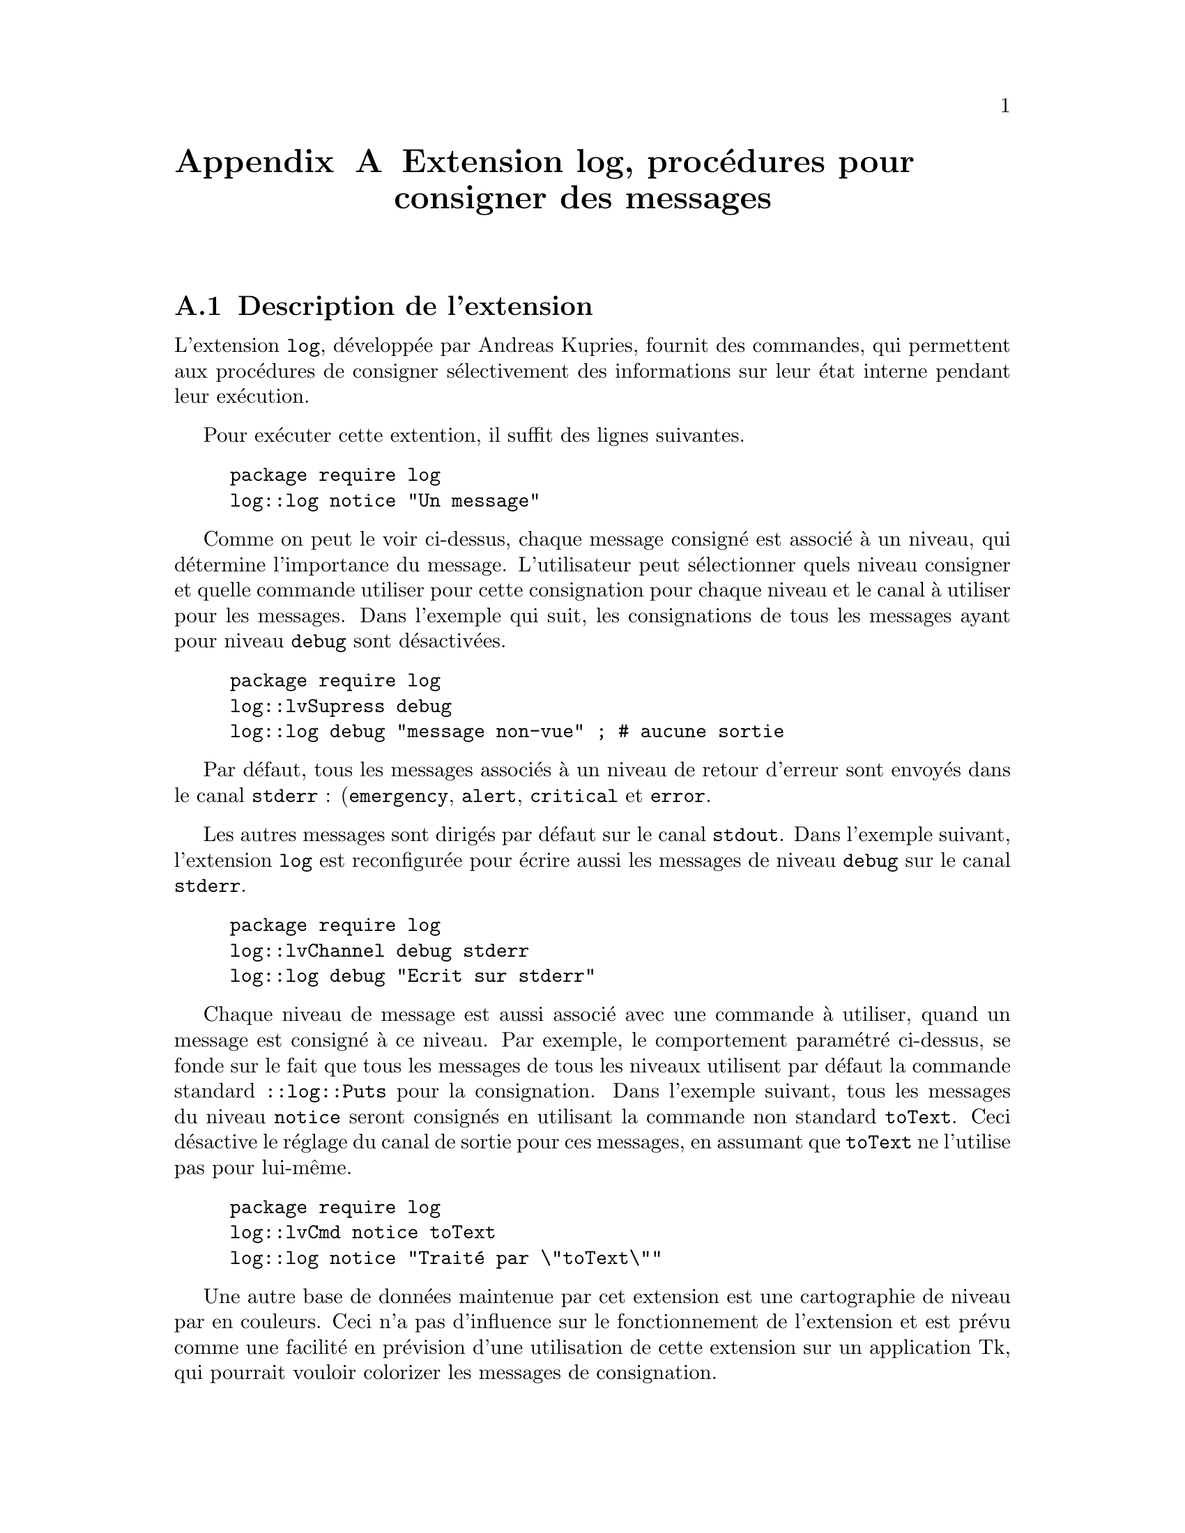 @c -*- coding: utf-8-unix; mode: texinfo; mode: auto-fill; -*-
@c typographie française :    «   »  … ’


@node Extension log
@appendix Extension log, procédures pour consigner des messages

@c Copyright © 2001-2002 Andreas Kupries <andreas_kupries@@users.sourceforge.net>


@section Description de l'extension

L'extension @code{log}, développée par Andreas Kupries, fournit des
commandes, qui permettent aux procédures de consigner sélectivement des
informations sur leur état interne pendant leur exécution.

Pour exécuter cette extention, il suffit des lignes suivantes.

@example
package require log
log::log notice "Un message"
@end example

Comme on peut le voir ci-dessus, chaque message consigné est associé à
un niveau, qui détermine l'importance du message. L'utilisateur peut
sélectionner quels niveau consigner et quelle commande utiliser pour
cette consignation pour chaque niveau et le canal à utiliser pour les
messages. Dans l'exemple qui suit, les consignations de tous les messages
ayant pour niveau @code{debug} sont désactivées.

@example
package require log
log::lvSupress debug
log::log debug "message non-vue" ; # aucune sortie
@end example

Par défaut, tous les messages associés à un niveau de retour d'erreur
sont envoyés dans le canal @code{stderr} : (@code{emergency},
@code{alert}, @code{critical} et @code{error}.

Les autres messages sont dirigés par défaut sur le canal
@code{stdout}. Dans l'exemple suivant, l'extension @code{log} est
reconfigurée pour écrire aussi les messages de niveau @code{debug} sur
le canal @code{stderr}.

@example
package require log
log::lvChannel debug stderr
log::log debug "Ecrit sur stderr"
@end example

Chaque niveau de message est aussi associé avec une commande à utiliser,
quand un message est consigné à ce niveau. Par exemple, le comportement
paramétré ci-dessus, se fonde sur le fait que tous les messages de tous
les niveaux utilisent par défaut la commande standard @code{::log::Puts}
pour la consignation. Dans l'exemple suivant, tous les messages du
niveau @code{notice} seront consignés en utilisant la commande non
standard @code{toText}. Ceci désactive le réglage du canal de sortie
pour ces messages, en assumant que @code{toText} ne l'utilise pas pour
lui-même. 
 	
@example
package require log
log::lvCmd notice toText
log::log notice "Traité par \"toText\""
@end example

Une autre base de données maintenue par cet extension est une
cartographie de niveau par en couleurs. Ceci n'a pas d'influence sur le
fonctionnement de l'extension et est prévu comme une facilité en
prévision d'une utilisation de cette extension sur un application Tk,
qui pourrait vouloir colorizer les messages de consignation.


@section Interface de l'application (API)
@findex [log] levels
@findex [log] lv2longform level
@findex [log] lv2color level
@findex [log] lv2priority level
@findex [log] lv2cmd level
@findex [log] lv2channel level
@findex [log] lvCompare level1 level2
@findex [log] lvSuppress level
@findex [log] lvSuppressLE level
@findex [log] lvIsSuppressed level
@findex [log] lvCmd level cmd
@findex [log] lvCmdForall cmd
@findex [log] lvChannel level chan
@findex [log] lvChannelForall chan
@findex [log] lvColor level color
@findex [log] lvColorForall color
@findex [log] log level text
@findex [log] logMsg text
@findex [log] logError text
@findex [log] Puts level text

Voici les commandes disponibles avec l'extension @code{log} :

@table @code
@item ::log::levels
 Retourne les listes des niveaux reconnus dans l'ordre alphabétique.

@item ::log::lv2longform level
 Pour toute abréviation unique d'un nom de niveau, donne son nom complet.

@item ::log::lv2color level
 Pour tout niveau ayant le nom @code{level} (en abrégé ou non) donne la couleur correspondante.

@item ::log::lv2priority level
 Pour tout niveau ayant le nom @code{level} (en abrégé ou non) donne la niveau de priorité.

@item ::log::lv2cmd level
 Pour tout niveau ayant le nom @code{level} (en abrégé ou non) donne la commande de consignation du message (par défaut @code{:log::Puts}).
 
@item ::log::lv2channel level
 Pour tout niveau ayant le nom @code{level} (en abrégé ou non) donne le canal utiliser pour la consignation du message.

@item ::log::lvCompare level1 level2
 Compare deux niveaux (abrégés ou non) sur la base de leur ordre de
priorité. Cette commande peut être utilisée par l'option @code{-command}
de @code{lsort} comme dans cet exemple : 
@example
lsort -command ::log::lvCompare [::log::levels]
@result{} debug info notice warning error critical alert emergency
@end example

@item ::log::lvSuppress level ?@{0 1@}?
 Supprime ou remet les messages pour le niveau donné (abrégé ou non). Ne
pas mettre d'argument optionnel ou mettre 0 supprime le message. Mettre
un argument à 1 le remet en place.

@item ::log::lvSuppressLE level @{suppress 1@}
 Supprime ou remet les messages ayant le niveau donné ou inférieur
(en abrégé ou non). Ne pas mettre d'argument optionnel ou mettre 0
supprime le message. Mettre un argument à 1 le remet en place.

@item ::log::lvIsSuppressed level
 Demande si le niveau donné (n abrégé ou non) a ses messages
supprimés (renvoie 1) ou non (renvoie 0).

@item ::log::lvCmd level cmd
 Définit la commande de consignation des message pour le niveau
spécifié (en abrégé ou non). Cette commande sera en réalité préfixée à
deux arguments, le premier le niveau du message et le second le message
lui même, dans cet ordre.

@item ::log::lvCmdForall cmd
 Définit la commande de consignation pour tous les niveaux connus. 

@item ::log::lvChannel level chan
 Définit le canal de consignation des messages de ce niveau (en
abrégé ou non). Ce canal est utilisé par la commande par défaut
@code{::log::Puts}. 

@item ::log::lvChannelForall chan
 Définit le canal de consignation utilisé par @code{::log::Puts}
pour tous les niveaux connus.

@item ::log::lvColor level color
 Définit la couleur pour le canal spécifié (en abrégé ou non).

@item ::log::lvColorForall color
 Définit la couleur de consignation à utiliser pour tous les niveaux connus.

@item ::log::log level text
 Consigne un message en utilisant les réglages vus précédemment. Il
est obligatoire de donné le niveau @code{level} du message de
consignation. Les erreurs qui pourraient arriver pendant la consignation
ne sont pas capturées, mais propagées à l'échelon appelant car elles
peuvent être dues à une erreur de configuration faite à ce niveau du
code appelant.

@item ::log::logMsg text
 Équivalent à la commande @code{::log::log info text}.

@item ::log::logError text
 Équivalent à la commande @code{::log::log error text}.

@item ::log::Puts level text
 La commande standard de consignation, qui écrit le message au
niveau donné sur le canal définit par l'utilisateur. Le nom abrégé du
niveau n'est pas accepté ici. Assume que le processus appelant a fait
lui même la vérification, si les messages de ce niveau doivent être
affichés ou non. 

@end table


@section Les niveaux

L'extension définit par défaut les niveaux suivants, le niveaux de plus
haute importance venant en premier.

@itemize @minus
@item emergency
@item alert
@item critical
@item error
@item warning
@item notice
@item info
@item debug 
@end itemize


@section Créer un fichier de journalisation

@subsection Ouvrir un fichier de journalisation

L'extension d'Andreas Kupries n'a pas de commande pour écrire dans un
fichier journalisé, mais il est simple d'en créer un. Nous allons en
montrer les étapes pas à pas.

Tout d'abord, il faut créer un fichier et le connecter à un canal, ici
le canal @code{LOG}.

@example
set LOG [open journal.log w]
@end example

On redirige ensuite l'ensemble des canaux des évènements de
journalisation vers ce canal.

@example
package require log
::log::lvChannelForall $LOG
@end example

Toutes les informations de journalisation vont donc maintenant vers ce
fichier, qui doit donc rester ouvert tant qu'on veut collecter ces
informations. 

Faisons quelque tests en nous assurant que les messages sont bien
activés. Pour cela on regarde d'abord quels sont les messages actifs.

@example
foreach L [lsort -command ::log::lvCompare [::log::levels]] @{
   puts "$L: [::log::lvIsSuppressed $L]"
@}
@result{}
debug: 1
info: 1
notice: 1
warning: 1
error: 0
critical: 0
alert: 0
emergency: 0
@end example

J'ai obtenu que tous les messages sous le niveau @code{error} sont
désactivés. Je réactive donc tous les messages, qui sont au niveau
@code{warning} et de niveau plus bas.

@example
::log::lvSuppressLE warning 0

foreach L [lsort -command ::log::lvCompare [::log::levels]] @{
   puts "$L:[::log::lvIsSuppressed $L]"
@}
@result{}
debug: 0
info: 0
notice: 0
warning: 0
error: 0
critical: 0
alert: 0
emergency: 0
@end example

Je peux maintenant faire des essais de journalisations.

@example
foreach L [lsort -command ::log::lvCompare [::log::levels]] @{
  ::log::log $L "ceci est un avertissement de type: $L"
@}
flush $LOG
@end example

La commande @code{flush} sert à s'assurer que les informations envoyées
au canal @code{LOG} sont effectivement écrites sur le fichier. Sinon,
elles pourraient n'être écrite qu'au moment de la fermeture du canal.

Le canal de journalisation devra être refermé à la fermeture de
l'application.

@example
close $LOG
@end example


@subsection Horodater les informations de journalisation

Quand on utilise un fichier de journalisation, il devient vite utile
d'ajouter une date et un temps précis pour l'information journalisée
pour éviter de confondre des informations arrivant à des moments très
différents. Pour s'y retrouver, il faut donc prévoir de rajouter une
date et un temps.

Pour cela, nous allons modifier la commande de journalisation pour
qu'elle ajoute une date et heure obtenue avec la commande @code{clock}

@example
clock format [clock seconds] -format "%d/%m/%Y %H:%M:%S"
@end example

Nous allons donc ré-écrire une nouvelle fonction @code{PutsDT} (pour
'Puts Date & Time') et pour éviter tout problème, nous mettons cette
nouvelle procédure dans l'espace de noms @code{log}. 

@example
proc ::log::PutsDT args @{
  set LEVEL [lindex $args 0]
  set MSG [lindex $args 1]
  set ARG1 "[clock format [clock seconds] \
              -format "%d/%m/%Y %H:%M" ] $LEVEL :"
  set ARG [concat $ARG1 $MSG]
  set CHAN [::log::lv2channel $LEVEL]
  puts $CHAN $ARG
@}
@end example

On ouvre maintenant le fichier de journalisation en mode « ajout » et on
le définit comme canal de journalisation par défaut. On branche aussi la
commande par défaut de journalisation sur cette nouvelle commande.

@example
set LOG [open journal.log a]
::log::lvChannelForall $LOG
::log::lvCmdForall ::log::PutsDT
@end example

Et maintenant, testons la journalisation.

@example
::log::lvSuppressLE warning 0

foreach L [lsort -command ::log::lvCompare [::log::levels]] @{
  ::log::log $L "ceci est un avertissement de type: $L"
@}
flush $LOG
@end example

On peut refermer le fichier de journalisation.

@example
close $LOG
@end example

Puis le réouvrir et ajouter d'autres information de journalisation à
tout moment.

@example
set LOG [open journal.log a]
::log::lvChannelForall $LOG

foreach L [lsort -command ::log::lvCompare [::log::levels]] @{
  ::log::log $L "deuxième avertissement de type: $L"
@}
flush $LOG
@end example

Les nouvelles information de journalisation s'ajoutent aux précédentes,
car tant que l'extension @code{log} reste chargée en mémoire, sa
dernière configuration reste effective.


